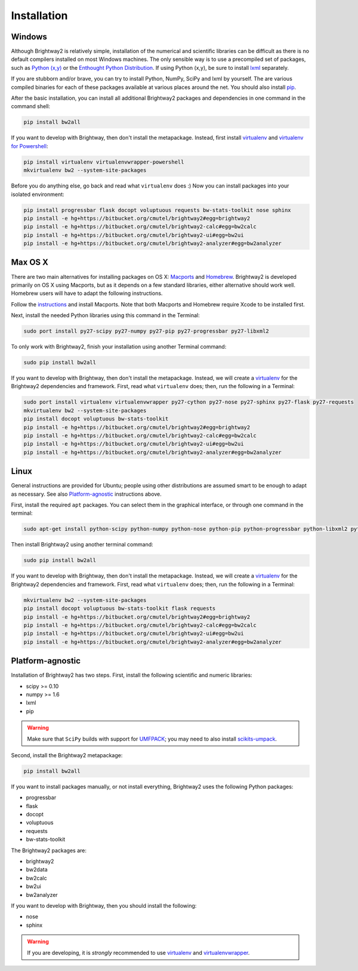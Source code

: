 Installation
************

Windows 
=======

Although Brightway2 is relatively simple, installation of the numerical and scientific libraries can be difficult as there is no default compilers installed on most Windows machines. The only sensible way is to use a precompiled set of packages, such as `Python (x,y) <https://code.google.com/p/pythonxy/wiki/Downloads>`_ or the `Enthought Python Distribution <http://www.enthought.com/products/epd.php>`_. If using Python (x,y), be sure to install `lxml <http://pythonxy.googlecode.com/files/lxml-3.0.1-1_py27.exe>`_ separately.

If you are stubborn and/or brave, you can try to install Python, NumPy, SciPy and lxml by yourself. The are various compiled binaries for each of these packages available at various places around the net. You should also install `pip <http://www.pip-installer.org/>`_.

After the basic installation, you can install all additional Brightway2 packages and dependencies in one command in the command shell:

.. code-block:: bash
	
	pip install bw2all

If you want to develop with Brightway, then don't install the metapackage. Instead, first install `virtualenv <http://www.virtualenv.org/>`_ and `virtualenv for Powershell <https://bitbucket.org/guillermooo/virtualenvwrapper-powershell>`_:

.. code-block:: bash
    
    pip install virtualenv virtualenvwrapper-powershell
    mkvirtualenv bw2 --system-site-packages

Before you do anything else, go back and read what ``virtualenv`` does :) Now you can install packages into your isolated environment:

.. code-block:: bash

    pip install progressbar flask docopt voluptuous requests bw-stats-toolkit nose sphinx
    pip install -e hg+https://bitbucket.org/cmutel/brightway2#egg=brightway2
    pip install -e hg+https://bitbucket.org/cmutel/brightway2-calc#egg=bw2calc
    pip install -e hg+https://bitbucket.org/cmutel/brightway2-ui#egg=bw2ui
    pip install -e hg+https://bitbucket.org/cmutel/brightway2-analyzer#egg=bw2analyzer

Max OS X
========

There are two main alternatives for installing packages on OS X: `Macports <http://www.macports.org/>`_ and `Homebrew <http://mxcl.github.com/homebrew/>`_. Brightway2 is developed primarily on OS X using Macports, but as it depends on a few standard libraries, either alternative should work well. Homebrew users will have to adapt the following instructions.

Follow the `instructions <http://www.macports.org/install.php>`_ and install Macports. Note that both Macports and Homebrew require Xcode to be installed first.

Next, install the needed Python libraries using this command in the Terminal:

.. code-block:: bash

	sudo port install py27-scipy py27-numpy py27-pip py27-progressbar py27-libxml2

To only work with Brightway2, finish your installation using another Terminal command:

.. code-block:: bash
	
	sudo pip install bw2all

If you want to develop with Brightway, then don't install the metapackage. Instead, we will create a `virtualenv <http://www.virtualenv.org/>`_ for the Brightway2 dependencies and framework. First, read what ``virtualenv`` does; then, run the following in a Terminal:

.. code-block:: bash
    
    sudo port install virtualenv virtualenvwrapper py27-cython py27-nose py27-sphinx py27-flask py27-requests
    mkvirtualenv bw2 --system-site-packages
    pip install docopt voluptuous bw-stats-toolkit
    pip install -e hg+https://bitbucket.org/cmutel/brightway2#egg=brightway2
    pip install -e hg+https://bitbucket.org/cmutel/brightway2-calc#egg=bw2calc
    pip install -e hg+https://bitbucket.org/cmutel/brightway2-ui#egg=bw2ui
    pip install -e hg+https://bitbucket.org/cmutel/brightway2-analyzer#egg=bw2analyzer

Linux
=====

General instructions are provided for Ubuntu; people using other distributions are assumed smart to be enough to adapt as necessary. See also `Platform-agnostic`_ instructions above.

First, install the required ``apt`` packages. You can select them in the graphical interface, or through one command in the terminal:

.. code-block:: bash

	sudo apt-get install python-scipy python-numpy python-nose python-pip python-progressbar python-libxml2 python-sphinx python-virtualenv python-virtualenvwrapper

Then install Brightway2 using another terminal command:

.. code-block:: bash

	sudo pip install bw2all

If you want to develop with Brightway, then don't install the metapackage. Instead, we will create a `virtualenv <http://www.virtualenv.org/>`_ for the Brightway2 dependencies and framework. First, read what ``virtualenv`` does; then, run the following in a Terminal:

.. code-block:: bash
    
    mkvirtualenv bw2 --system-site-packages
    pip install docopt voluptuous bw-stats-toolkit flask requests
    pip install -e hg+https://bitbucket.org/cmutel/brightway2#egg=brightway2
    pip install -e hg+https://bitbucket.org/cmutel/brightway2-calc#egg=bw2calc
    pip install -e hg+https://bitbucket.org/cmutel/brightway2-ui#egg=bw2ui
    pip install -e hg+https://bitbucket.org/cmutel/brightway2-analyzer#egg=bw2analyzer

Platform-agnostic
=================

Installation of Brightway2 has two steps. First, install the following scientific and numeric libraries:

* scipy >= 0.10
* numpy >= 1.6
* lxml
* pip

.. warning:: Make sure that ``SciPy`` builds with support for `UMFPACK <http://www.cise.ufl.edu/research/sparse/umfpack/>`_; you may need to also install `scikits-umpack <http://scikits.appspot.com/umfpack>`_.

Second, install the Brightway2 metapackage:

.. code-block:: bash
    
    pip install bw2all

If you want to install packages manually, or not install everything, Brightway2 uses the following Python packages:

* progressbar 
* flask
* docopt
* voluptuous
* requests
* bw-stats-toolkit

The Brightway2 packages are:

* brightway2
* bw2data
* bw2calc
* bw2ui
* bw2analyzer

If you want to develop with Brightway, then you should install the following:

* nose
* sphinx

.. warning:: If you are developing, it is *strongly* recommended to use `virtualenv <http://www.virtualenv.org/>`_ and `virtualenvwrapper <http://www.doughellmann.com/projects/virtualenvwrapper/>`_.
